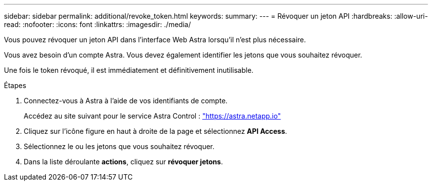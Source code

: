 ---
sidebar: sidebar 
permalink: additional/revoke_token.html 
keywords:  
summary:  
---
= Révoquer un jeton API
:hardbreaks:
:allow-uri-read: 
:nofooter: 
:icons: font
:linkattrs: 
:imagesdir: ./media/


[role="lead"]
Vous pouvez révoquer un jeton API dans l'interface Web Astra lorsqu'il n'est plus nécessaire.

Vous avez besoin d'un compte Astra. Vous devez également identifier les jetons que vous souhaitez révoquer.

Une fois le token révoqué, il est immédiatement et définitivement inutilisable.

.Étapes
. Connectez-vous à Astra à l'aide de vos identifiants de compte.
+
Accédez au site suivant pour le service Astra Control : https://astra.netapp.io/["https://astra.netapp.io"^]

. Cliquez sur l'icône figure en haut à droite de la page et sélectionnez *API Access*.
. Sélectionnez le ou les jetons que vous souhaitez révoquer.
. Dans la liste déroulante *actions*, cliquez sur *révoquer jetons*.

